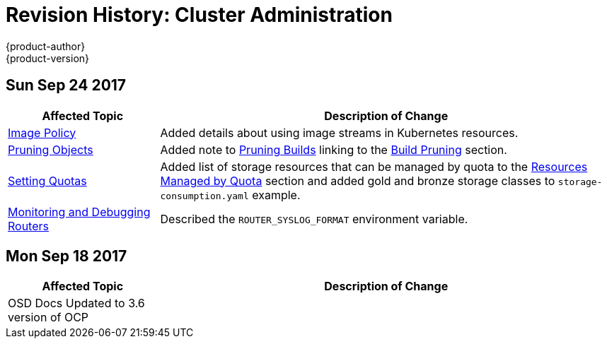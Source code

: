 [[admin-guide-revhistory-admin-guide]]
= Revision History: Cluster Administration
{product-author}
{product-version}
:data-uri:
:icons:
:experimental:

// do-release: revhist-tables
== Sun Sep 24 2017

// tag::admin_guide_sun_sep_24_2017[]
[cols="1,3",options="header"]
|===

|Affected Topic |Description of Change
//Sun Sep 24 2017
|xref:../admin_guide/image_policy.adoc#admin-guide-image-policy[Image Policy]
|Added details about using image streams in Kubernetes resources.

|xref:../admin_guide/pruning_resources.adoc#admin-guide-pruning-resources[Pruning Objects]
|Added note to xref:../admin_guide/pruning_resources.adoc#pruning-builds[Pruning Builds] linking to the xref:../dev_guide/builds/advanced_build_operations.adoc#build-pruning[Build Pruning] section.

|xref:../admin_guide/admin_guide/quota.adoc#admin-guide-quota[Setting Quotas]
|Added list of storage resources that can be managed by quota to the xref:../admin_guide/admin_guide/quota.adoc#managed-by-quota[Resources Managed by Quota] section and added gold and bronze storage classes to `storage-consumption.yaml` example.

|xref:../admin_guide/router.adoc#admin-guide-router[Monitoring and Debugging Routers]
|Described the `ROUTER_SYSLOG_FORMAT` environment variable.



|===

// end::admin_guide_sun_sep_24_2017[]
== Mon Sep 18 2017

// tag::admin_guide_fri_nov_10_2017[]
[cols="1,3",options="header"]
|===

|Affected Topic |Description of Change
//Fri Nov 10 2017
|OSD Docs Updated to 3.6 version of OCP
|